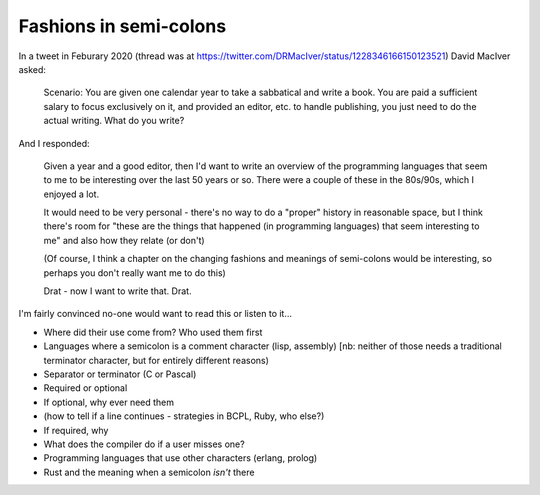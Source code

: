 =======================
Fashions in semi-colons
=======================

In a tweet in Feburary 2020 (thread was at
https://twitter.com/DRMacIver/status/1228346166150123521)
David MacIver asked:

  Scenario: You are given one calendar year to take a sabbatical and write a
  book. You are paid a sufficient salary to focus exclusively on it, and
  provided an editor, etc. to handle publishing, you just need to do the
  actual writing. What do you write?

And I responded:

  Given a year and a good editor, then I'd want to write an overview of the
  programming languages that seem to me to be interesting over the last 50
  years or so. There were a couple of these in the 80s/90s, which I enjoyed a
  lot.

  It would need to be very personal - there's no way to do a "proper" history
  in reasonable space, but I think there's room for "these are the things that
  happened (in programming languages) that seem interesting to me" and also
  how they relate (or don't)

  (Of course, I think a chapter on the changing fashions and meanings of
  semi-colons would be interesting, so perhaps you don't really want me to do
  this)

  Drat - now I want to write that. Drat.

I'm fairly convinced no-one would want to read this or listen to it...

* Where did their use come from? Who used them first
* Languages where a semicolon is a comment character (lisp, assembly) [nb:
  neither of those needs a traditional terminator character, but for entirely
  different reasons)
* Separator or terminator (C or Pascal)
* Required or optional
* If optional, why ever need them
* (how to tell if a line continues - strategies in BCPL, Ruby, who else?)
* If required, why
* What does the compiler do if a user misses one?
* Programming languages that use other characters (erlang, prolog)
* Rust and the meaning when a semicolon *isn't* there
